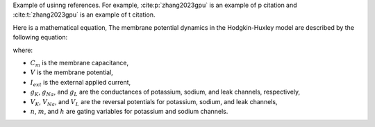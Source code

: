Example of usinng references. For example, :cite:p:`zhang2023gpu` is an example of p citation and :cite:t:`zhang2023gpu` is an example of t citation.

Here is a mathematical equation, The membrane potential dynamics in the Hodgkin-Huxley model are described by the following equation:

.. math::
    :nowrap:

    \begin{gather*}
    C_m \frac{dV}{dt} = I_{ext} - \left[ g_K n^4 (V - V_K) + g_{Na} m^3 h (V - V_{Na}) + g_L (V - V_L) \right]
    \end{gather*}

where: 

- :math:`C_m` is the membrane capacitance,
- :math:`V` is the membrane potential,
- :math:`I_{ext}` is the external applied current,
- :math:`g_K`, :math:`g_{Na}`, and :math:`g_L` are the conductances of potassium, sodium, and leak channels, respectively,
- :math:`V_K`, :math:`V_{Na}`, and :math:`V_L` are the reversal potentials for potassium, sodium, and leak channels,
- :math:`n`, :math:`m`, and :math:`h` are gating variables for potassium and sodium channels.